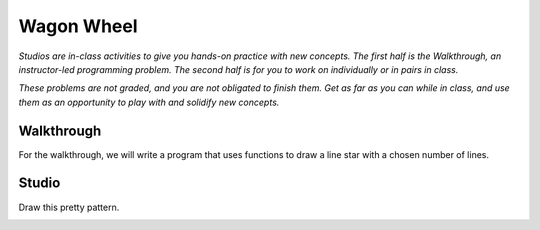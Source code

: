 Wagon Wheel
===========

*Studios are in-class activities to give you hands-on practice with new concepts. The first half is the Walkthrough, an instructor-led programming problem. The second half is for you to work on individually or in pairs in class.*

*These problems are not graded, and you are not obligated to finish them. Get as far as you can while in class, and use them as an opportunity to play with and solidify new concepts.*

Walkthrough
-----------

For the walkthrough, we will write a program that uses functions to draw a line star with a chosen number of lines.

.. activecode:: wagon_wheel_walkthrough

    import turtle

    def draw_line(length, angle):
        mike = turtle.Turtle()
        mike.left(angle)
        mike.forward(length / 2)
        mike.forward(-length)
        mike.forward(length / 2)

    def star(nlines):
        for angle in range(0, 180, int(180/nlines)):
            draw_line(200, angle)

    star(10)

Studio
------

Draw this pretty pattern.

.. image:: Figures/tess08.png

.. activecode:: wagon_wheel_studio
